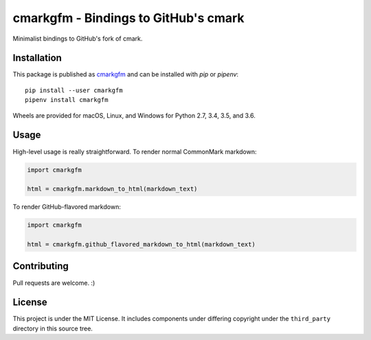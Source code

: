cmarkgfm - Bindings to GitHub's cmark
=====================================

Minimalist bindings to GitHub's fork of cmark.

Installation
------------

This package is published as `cmarkgfm <https://pypi.org/project/cmarkgfm/>`__
and can be installed with `pip` or `pipenv`::

    pip install --user cmarkgfm
    pipenv install cmarkgfm

Wheels are provided for macOS, Linux, and Windows for Python 2.7, 3.4, 3.5, and 3.6.

Usage
-----

High-level usage is really straightforward. To render normal CommonMark
markdown:

.. code-block:: python

    import cmarkgfm

    html = cmarkgfm.markdown_to_html(markdown_text)


To render GitHub-flavored markdown:

.. code-block:: python

    import cmarkgfm

    html = cmarkgfm.github_flavored_markdown_to_html(markdown_text)


Contributing
------------

Pull requests are welcome. :)


License
-------

This project is under the MIT License. It includes components under differing
copyright under the ``third_party`` directory in this source tree.


